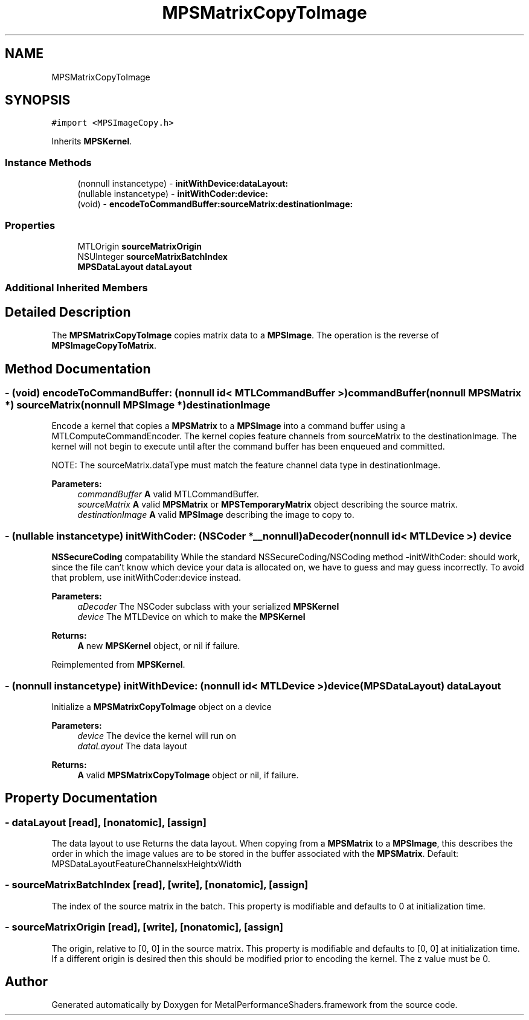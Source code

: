 .TH "MPSMatrixCopyToImage" 3 "Sat May 12 2018" "Version MetalPerformanceShaders-116" "MetalPerformanceShaders.framework" \" -*- nroff -*-
.ad l
.nh
.SH NAME
MPSMatrixCopyToImage
.SH SYNOPSIS
.br
.PP
.PP
\fC#import <MPSImageCopy\&.h>\fP
.PP
Inherits \fBMPSKernel\fP\&.
.SS "Instance Methods"

.in +1c
.ti -1c
.RI "(nonnull instancetype) \- \fBinitWithDevice:dataLayout:\fP"
.br
.ti -1c
.RI "(nullable instancetype) \- \fBinitWithCoder:device:\fP"
.br
.ti -1c
.RI "(void) \- \fBencodeToCommandBuffer:sourceMatrix:destinationImage:\fP"
.br
.in -1c
.SS "Properties"

.in +1c
.ti -1c
.RI "MTLOrigin \fBsourceMatrixOrigin\fP"
.br
.ti -1c
.RI "NSUInteger \fBsourceMatrixBatchIndex\fP"
.br
.ti -1c
.RI "\fBMPSDataLayout\fP \fBdataLayout\fP"
.br
.in -1c
.SS "Additional Inherited Members"
.SH "Detailed Description"
.PP 
The \fBMPSMatrixCopyToImage\fP copies matrix data to a \fBMPSImage\fP\&. The operation is the reverse of \fBMPSImageCopyToMatrix\fP\&. 
.SH "Method Documentation"
.PP 
.SS "\- (void) encodeToCommandBuffer: (nonnull id< MTLCommandBuffer >) commandBuffer(nonnull \fBMPSMatrix\fP *) sourceMatrix(nonnull \fBMPSImage\fP *) destinationImage"
Encode a kernel that copies a \fBMPSMatrix\fP to a \fBMPSImage\fP into a command buffer using a MTLComputeCommandEncoder\&.  The kernel copies feature channels from sourceMatrix to the destinationImage\&. The kernel will not begin to execute until after the command buffer has been enqueued and committed\&.
.PP
NOTE: The sourceMatrix\&.dataType must match the feature channel data type in destinationImage\&.
.PP
\fBParameters:\fP
.RS 4
\fIcommandBuffer\fP \fBA\fP valid MTLCommandBuffer\&. 
.br
\fIsourceMatrix\fP \fBA\fP valid \fBMPSMatrix\fP or \fBMPSTemporaryMatrix\fP object describing the source matrix\&. 
.br
\fIdestinationImage\fP \fBA\fP valid \fBMPSImage\fP describing the image to copy to\&. 
.RE
.PP

.SS "\- (nullable instancetype) \fBinitWithCoder:\fP (NSCoder *__nonnull) aDecoder(nonnull id< MTLDevice >) device"
\fBNSSecureCoding\fP compatability  While the standard NSSecureCoding/NSCoding method -initWithCoder: should work, since the file can't know which device your data is allocated on, we have to guess and may guess incorrectly\&. To avoid that problem, use initWithCoder:device instead\&. 
.PP
\fBParameters:\fP
.RS 4
\fIaDecoder\fP The NSCoder subclass with your serialized \fBMPSKernel\fP 
.br
\fIdevice\fP The MTLDevice on which to make the \fBMPSKernel\fP 
.RE
.PP
\fBReturns:\fP
.RS 4
\fBA\fP new \fBMPSKernel\fP object, or nil if failure\&. 
.RE
.PP

.PP
Reimplemented from \fBMPSKernel\fP\&.
.SS "\- (nonnull instancetype) \fBinitWithDevice:\fP (nonnull id< MTLDevice >) device(\fBMPSDataLayout\fP) dataLayout"
Initialize a \fBMPSMatrixCopyToImage\fP object on a device 
.PP
\fBParameters:\fP
.RS 4
\fIdevice\fP The device the kernel will run on 
.br
\fIdataLayout\fP The data layout 
.RE
.PP
\fBReturns:\fP
.RS 4
\fBA\fP valid \fBMPSMatrixCopyToImage\fP object or nil, if failure\&. 
.RE
.PP

.SH "Property Documentation"
.PP 
.SS "\- dataLayout\fC [read]\fP, \fC [nonatomic]\fP, \fC [assign]\fP"
The data layout to use  Returns the data layout\&. When copying from a \fBMPSMatrix\fP to a \fBMPSImage\fP, this describes the order in which the image values are to be stored in the buffer associated with the \fBMPSMatrix\fP\&. Default: MPSDataLayoutFeatureChannelsxHeightxWidth 
.SS "\- sourceMatrixBatchIndex\fC [read]\fP, \fC [write]\fP, \fC [nonatomic]\fP, \fC [assign]\fP"
The index of the source matrix in the batch\&. This property is modifiable and defaults to 0 at initialization time\&. 
.SS "\- sourceMatrixOrigin\fC [read]\fP, \fC [write]\fP, \fC [nonatomic]\fP, \fC [assign]\fP"
The origin, relative to [0, 0] in the source matrix\&. This property is modifiable and defaults to [0, 0] at initialization time\&. If a different origin is desired then this should be modified prior to encoding the kernel\&. The z value must be 0\&. 

.SH "Author"
.PP 
Generated automatically by Doxygen for MetalPerformanceShaders\&.framework from the source code\&.
